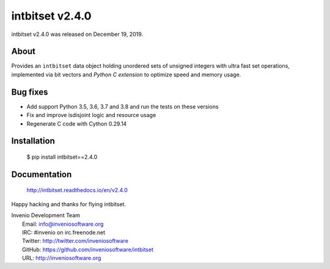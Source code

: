 ==================
 intbitset v2.4.0
==================

intbitset v2.4.0 was released on December 19, 2019.

About
-----

Provides an ``intbitset`` data object holding unordered sets of unsigned
integers with ultra fast set operations, implemented via bit vectors and
*Python C extension* to optimize speed and memory usage.

Bug fixes
---------

- Add support Python 3.5, 3.6, 3.7 and 3.8 and run the tests on these versions
- Fix and improve isdisjoint logic and resource usage
- Regenerate C code with Cython 0.29.14


Installation
------------

   $ pip install intbitset==2.4.0

Documentation
-------------

   http://intbitset.readthedocs.io/en/v2.4.0

Happy hacking and thanks for flying intbitset.

| Invenio Development Team
|   Email: info@inveniosoftware.org
|   IRC: #invenio on irc.freenode.net
|   Twitter: http://twitter.com/inveniosoftware
|   GitHub: https://github.com/inveniosoftware/intbitset
|   URL: http://inveniosoftware.org
